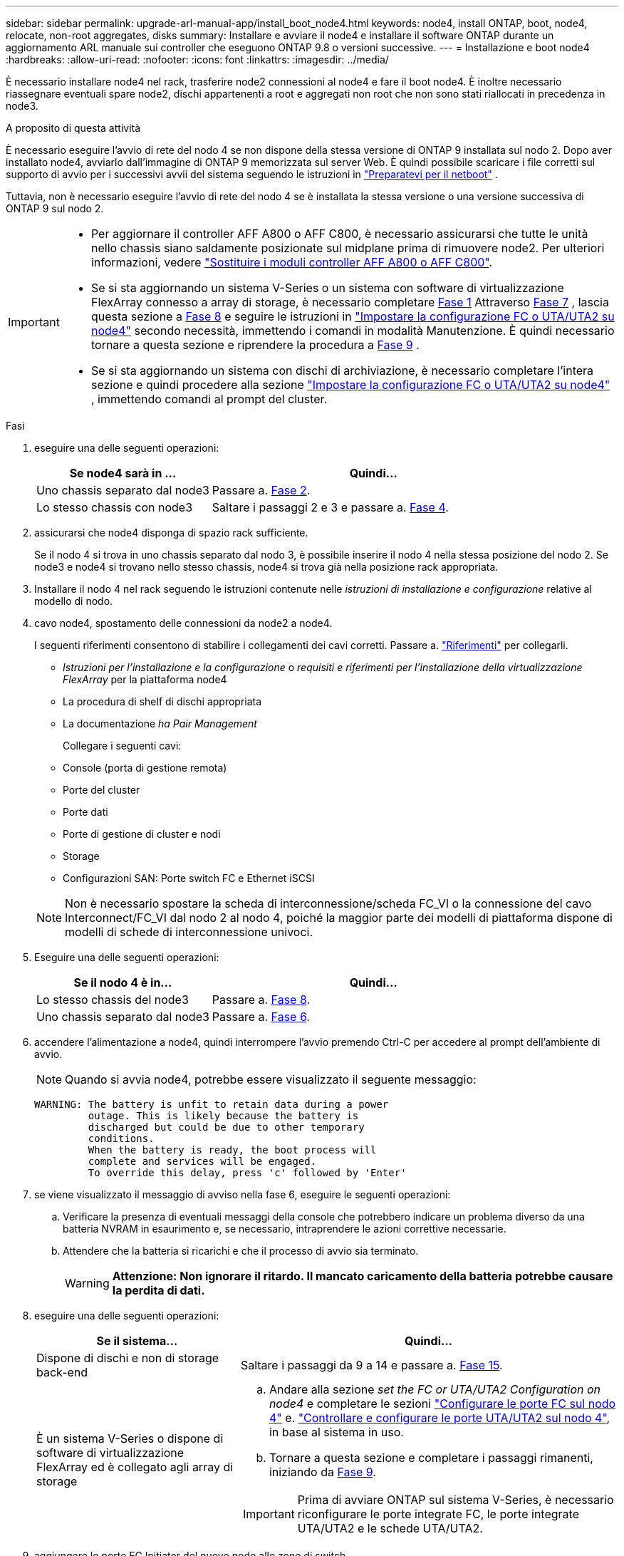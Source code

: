 ---
sidebar: sidebar 
permalink: upgrade-arl-manual-app/install_boot_node4.html 
keywords: node4, install ONTAP, boot, node4, relocate, non-root aggregates, disks 
summary: Installare e avviare il node4 e installare il software ONTAP durante un aggiornamento ARL manuale sui controller che eseguono ONTAP 9.8 o versioni successive. 
---
= Installazione e boot node4
:hardbreaks:
:allow-uri-read: 
:nofooter: 
:icons: font
:linkattrs: 
:imagesdir: ../media/


[role="lead"]
È necessario installare node4 nel rack, trasferire node2 connessioni al node4 e fare il boot node4. È inoltre necessario riassegnare eventuali spare node2, dischi appartenenti a root e aggregati non root che non sono stati riallocati in precedenza in node3.

.A proposito di questa attività
È necessario eseguire l'avvio di rete del nodo 4 se non dispone della stessa versione di ONTAP 9 installata sul nodo 2. Dopo aver installato node4, avviarlo dall'immagine di ONTAP 9 memorizzata sul server Web. È quindi possibile scaricare i file corretti sul supporto di avvio per i successivi avvii del sistema seguendo le istruzioni in link:prepare_for_netboot.html["Preparatevi per il netboot"] .

Tuttavia, non è necessario eseguire l'avvio di rete del nodo 4 se è installata la stessa versione o una versione successiva di ONTAP 9 sul nodo 2.

[IMPORTANT]
====
* Per aggiornare il controller AFF A800 o AFF C800, è necessario assicurarsi che tutte le unità nello chassis siano saldamente posizionate sul midplane prima di rimuovere node2. Per ulteriori informazioni, vedere link:../upgrade-arl-auto-affa900/replace-node1-affa800.html["Sostituire i moduli controller AFF A800 o AFF C800"].
* Se si sta aggiornando un sistema V-Series o un sistema con software di virtualizzazione FlexArray connesso a array di storage, è necessario completare <<man_install4_Step1,Fase 1>> Attraverso <<man_install4_Step7,Fase 7>> , lascia questa sezione a <<man_install4_Step8,Fase 8>> e seguire le istruzioni in link:set_fc_uta_uta2_config_node4.html["Impostare la configurazione FC o UTA/UTA2 su node4"] secondo necessità, immettendo i comandi in modalità Manutenzione. È quindi necessario tornare a questa sezione e riprendere la procedura a <<man_install4_Step9,Fase 9>> .
* Se si sta aggiornando un sistema con dischi di archiviazione, è necessario completare l'intera sezione e quindi procedere alla sezione link:set_fc_uta_uta2_config_node4.html["Impostare la configurazione FC o UTA/UTA2 su node4"] , immettendo comandi al prompt del cluster.


====
.Fasi
. [[man_install4_Step1]]eseguire una delle seguenti operazioni:
+
[cols="35,65"]
|===
| Se node4 sarà in ... | Quindi... 


| Uno chassis separato dal node3 | Passare a. <<man_install4_Step2,Fase 2>>. 


| Lo stesso chassis con node3 | Saltare i passaggi 2 e 3 e passare a. <<man_install4_Step4,Fase 4>>. 
|===
. [[man_install4_Step2]] assicurarsi che node4 disponga di spazio rack sufficiente.
+
Se il nodo 4 si trova in uno chassis separato dal nodo 3, è possibile inserire il nodo 4 nella stessa posizione del nodo 2. Se node3 e node4 si trovano nello stesso chassis, node4 si trova già nella posizione rack appropriata.

. Installare il nodo 4 nel rack seguendo le istruzioni contenute nelle _istruzioni di installazione e configurazione_ relative al modello di nodo.
. [[man_install4_Step4]]cavo node4, spostamento delle connessioni da node2 a node4.
+
I seguenti riferimenti consentono di stabilire i collegamenti dei cavi corretti. Passare a. link:other_references.html["Riferimenti"] per collegarli.

+
** _Istruzioni per l'installazione e la configurazione_ o _requisiti e riferimenti per l'installazione della virtualizzazione FlexArray_ per la piattaforma node4
** La procedura di shelf di dischi appropriata
** La documentazione _ha Pair Management_
+
Collegare i seguenti cavi:

** Console (porta di gestione remota)
** Porte del cluster
** Porte dati
** Porte di gestione di cluster e nodi
** Storage
** Configurazioni SAN: Porte switch FC e Ethernet iSCSI


+

NOTE: Non è necessario spostare la scheda di interconnessione/scheda FC_VI o la connessione del cavo Interconnect/FC_VI dal nodo 2 al nodo 4, poiché la maggior parte dei modelli di piattaforma dispone di modelli di schede di interconnessione univoci.

. Eseguire una delle seguenti operazioni:
+
[cols="35,65"]
|===
| Se il nodo 4 è in... | Quindi... 


| Lo stesso chassis del node3 | Passare a. <<man_install4_Step8,Fase 8>>. 


| Uno chassis separato dal node3 | Passare a. <<man_install4_Step6,Fase 6>>. 
|===
. [[man_install4_Step6]]accendere l'alimentazione a node4, quindi interrompere l'avvio premendo Ctrl-C per accedere al prompt dell'ambiente di avvio.
+

NOTE: Quando si avvia node4, potrebbe essere visualizzato il seguente messaggio:

+
[listing]
----
WARNING: The battery is unfit to retain data during a power
         outage. This is likely because the battery is
         discharged but could be due to other temporary
         conditions.
         When the battery is ready, the boot process will
         complete and services will be engaged.
         To override this delay, press 'c' followed by 'Enter'
----
. [[man_install4_Step7]]se viene visualizzato il messaggio di avviso nella fase 6, eseguire le seguenti operazioni:
+
.. Verificare la presenza di eventuali messaggi della console che potrebbero indicare un problema diverso da una batteria NVRAM in esaurimento e, se necessario, intraprendere le azioni correttive necessarie.
.. Attendere che la batteria si ricarichi e che il processo di avvio sia terminato.
+

WARNING: *Attenzione: Non ignorare il ritardo. Il mancato caricamento della batteria potrebbe causare la perdita di dati.*



. [[man_install4_Step8]]eseguire una delle seguenti operazioni:
+
[cols="35,65"]
|===
| Se il sistema... | Quindi... 


| Dispone di dischi e non di storage back-end | Saltare i passaggi da 9 a 14 e passare a. <<man_install4_Step15,Fase 15>>. 


| È un sistema V-Series o dispone di software di virtualizzazione FlexArray ed è collegato agli array di storage  a| 
.. Andare alla sezione _set the FC or UTA/UTA2 Configuration on node4_ e completare le sezioni link:set_fc_uta_uta2_config_node4.html#configure-fc-ports-on-node4["Configurare le porte FC sul nodo 4"] e. link:set_fc_uta_uta2_config_node4.html#check-and-configure-utauta2-ports-on-node4["Controllare e configurare le porte UTA/UTA2 sul nodo 4"], in base al sistema in uso.
.. Tornare a questa sezione e completare i passaggi rimanenti, iniziando da <<man_install4_Step9,Fase 9>>.



IMPORTANT: Prima di avviare ONTAP sul sistema V-Series, è necessario riconfigurare le porte integrate FC, le porte integrate UTA/UTA2 e le schede UTA/UTA2.

|===
. [[man_install4_Step9]]aggiungere le porte FC Initiator del nuovo nodo alle zone di switch.
+
Per istruzioni, consultare la documentazione relativa allo storage array e allo zoning.

. Aggiungere le porte FC Initiator all'array di storage come nuovi host, mappando le LUN dell'array ai nuovi host.
+
Per istruzioni, consultare la documentazione relativa allo storage array e allo zoning.

. Modificare i valori WWPN (World Wide Port Name) nei gruppi di host o volumi associati alle LUN degli array di storage.
+
L'installazione di un nuovo modulo controller modifica i valori WWPN associati a ciascuna porta FC integrata.

. Se la configurazione utilizza lo zoning basato su switch, regolare lo zoning in modo che rifletta i nuovi valori WWPN.
. Verificare che i LUN degli array siano ora visibili al nodo 4 immettendo il seguente comando ed esaminandone l'output:
+
`sysconfig -v`

+
Il sistema visualizza tutti i LUN degli array visibili a ciascuna porta FC Initiator. Se le LUN dell'array non sono visibili, non è possibile riassegnare i dischi da node2 a node4 più avanti in questa sezione.

. Premere Ctrl-C per visualizzare il menu di avvio e selezionare la modalità di manutenzione.
. [[man_install4_Step15]]al prompt della modalità di manutenzione, immettere il seguente comando:
+
`halt`

+
Il sistema si arresta al prompt dell'ambiente di avvio.

. Configurare il nodo 4 per ONTAP:
+
`set-defaults`

. Se sono installate unità NetApp Storage Encryption (NSE), procedere come segue:
+

NOTE: Se la procedura non è stata ancora eseguita, consultare l'articolo della Knowledge base https://kb.netapp.com/onprem/ontap/Hardware/How_to_tell_if_a_drive_is_FIPS_certified["Come verificare se un disco è certificato FIPS"^] per determinare il tipo di unità con crittografia automatica in uso.

+
.. Impostare `bootarg.storageencryption.support` a. `true` oppure `false`:
+
[cols="35,65"]
|===
| Se i seguenti dischi sono in uso… | Quindi… 


| Unità NSE conformi ai requisiti di crittografia automatica FIPS 140-2 livello 2 | `setenv bootarg.storageencryption.support *true*` 


| SED non FIPS di NetApp | `setenv bootarg.storageencryption.support *false*` 
|===
+
[NOTE]
====
Non è possibile combinare dischi FIPS con altri tipi di dischi sullo stesso nodo o coppia ha.

È possibile combinare SED con dischi non crittografanti sullo stesso nodo o coppia ha.

====
.. Accedere al menu di avvio speciale e selezionare l'opzione `(10) Set Onboard Key Manager recovery secrets`.
+
Inserire la passphrase e le informazioni di backup registrate in precedenza. Vedere link:manage_authentication_okm.html["Gestire le chiavi di autenticazione utilizzando Onboard Key Manager"].



. Se la versione di ONTAP installata sul nodo 4 è la stessa o successiva alla versione di ONTAP 9 installata sul nodo 2, immettere il seguente comando:
+
`boot_ontap menu`

. Eseguire una delle seguenti operazioni:
+
[cols="35,65"]
|===
| Se il sistema che si sta aggiornando... | Quindi... 


| Non dispone della versione ONTAP corretta o corrente sul nodo 4 | Passare a. <<man_install4_Step20,Fase 20>>. 


| Ha la versione corretta o attuale di ONTAP al nodo 4 | Passare a. <<man_install4_Step25,Fase 25>>. 
|===
. [[man_install4_Step20]]configurare la connessione di netboot scegliendo una delle seguenti operazioni.
+

NOTE: Come connessione di netboot, è necessario utilizzare la porta di gestione e l'indirizzo IP. Non utilizzare un indirizzo IP LIF dei dati, altrimenti potrebbe verificarsi un'interruzione dei dati durante l'aggiornamento.

+
[cols="35,75"]
|===
| Se DHCP (Dynamic host Configuration Protocol) è... | Quindi... 


| In esecuzione  a| 
Configurare la connessione automaticamente immettendo il seguente comando al prompt dell'ambiente di boot:
`ifconfig e0M -auto`



| Non in esecuzione  a| 
Configurare manualmente la connessione immettendo il seguente comando al prompt dell'ambiente di boot:
`ifconfig e0M -addr=_filer_addr_ mask=_netmask_ -gw=_gateway_ dns=_dns_addr_ domain=_dns_domain_`

`_filer_addr_` È l'indirizzo IP del sistema di storage (obbligatorio).
`_netmask_` è la maschera di rete del sistema di storage (obbligatoria).
`_gateway_` è il gateway per il sistema storage (obbligatorio).
`_dns_addr_` È l'indirizzo IP di un name server sulla rete (opzionale).
`_dns_domain_` È il nome di dominio DNS (Domain Name Service). Se si utilizza questo parametro opzionale, non è necessario un nome di dominio completo nell'URL del server netboot; è necessario solo il nome host del server.


NOTE: Potrebbero essere necessari altri parametri per l'interfaccia. Invio `help ifconfig` al prompt del firmware per ulteriori informazioni.

|===
. Eseguire il netboot al nodo 4:
+
[cols="30,70"]
|===
| Per... | Quindi... 


| Sistemi della serie FAS/AFF8000 | `netboot \http://<web_server_ip/path_to_webaccessible_directory>/netboot/kernel` 


| Tutti gli altri sistemi | `netboot \http://<web_server_ip/path_to_webaccessible_directory/ontap_version>_image.tgz` 
|===
+
Il `<path_to_the_web-accessible_directory>` dovrebbe portare alla posizione in cui è stato scaricato
`<ontap_version>_image.tgz` poll link:prepare_for_netboot.html#man_netboot_Step1["Fase 1"] Nella sezione _Prepare for netboot_.

+

NOTE: Non interrompere l'avvio.

. Dal menu di avvio, selezionare `option (7) Install new software first`.
+
Questa opzione di menu consente di scaricare e installare la nuova immagine Data ONTAP sul dispositivo di avvio.

+
Ignorare il seguente messaggio:

+
`This procedure is not supported for Non-Disruptive Upgrade on an HA pair`

+
La nota si applica agli aggiornamenti senza interruzioni di Data ONTAP e non agli aggiornamenti dei controller.

+

NOTE: Utilizzare sempre netboot per aggiornare il nuovo nodo all'immagine desiderata. Se si utilizza un altro metodo per installare l'immagine sul nuovo controller, l'immagine potrebbe non essere corretta. Questo problema riguarda tutte le versioni di ONTAP. La procedura di netboot combinata con l'opzione `(7) Install new software` Consente di cancellare il supporto di avvio e di posizionare la stessa versione di ONTAP su entrambe le partizioni dell'immagine.

. [[man_install4_step23]] se viene richiesto di continuare la procedura, inserire y e, quando richiesto, inserire l'URL:
+
`\http://<web_server_ip/path_to_web-accessible_directory/ontap_version>_image.tgz`

. Completare i seguenti passaggi secondari:
+
.. Invio `n` per ignorare il ripristino del backup quando viene visualizzato il seguente prompt:
+
[listing]
----
Do you want to restore the backup configuration now? {y|n}
----
.. Riavviare immettendo `y` quando viene visualizzato il seguente prompt:
+
[listing]
----
The node must be rebooted to start using the newly installed software. Do you want to reboot now? {y|n}
----
+
Il modulo controller si riavvia ma si arresta al menu di avvio perché il dispositivo di avvio è stato riformattato e i dati di configurazione devono essere ripristinati.



. [[man_install4_Step25]]selezionare la modalità di manutenzione `5` dal menu di boot e premere `y` quando viene richiesto di continuare con l'avvio.
. [[man_install4_Step26]]prima di continuare, visitare il sito link:set_fc_uta_uta2_config_node4.html["Impostare la configurazione FC o UTA/UTA2 su node4"] Apportare le modifiche necessarie alle porte FC o UTA/UTA2 del nodo. Apportare le modifiche consigliate in queste sezioni, riavviare il nodo e passare alla modalità di manutenzione.
. Immettere il seguente comando ed esaminare l'output per trovare l'ID di sistema di node4:
+
`disk show -a`

+
Il sistema visualizza l'ID di sistema del nodo e le informazioni relative ai dischi, come mostrato nell'esempio seguente:

+
[listing]
----
*> disk show -a
Local System ID: 536881109
DISK         OWNER                       POOL   SERIAL NUMBER   HOME
------------ -------------               -----  -------------   -------------
0b.02.23     nst-fas2520-2(536880939)    Pool0  KPG2RK6F        nst-fas2520-2(536880939)
0b.02.13     nst-fas2520-2(536880939)    Pool0  KPG3DE4F        nst-fas2520-2(536880939)
0b.01.13     nst-fas2520-2(536880939)    Pool0  PPG4KLAA        nst-fas2520-2(536880939)
......
0a.00.0                   (536881109)    Pool0  YFKSX6JG                     (536881109)
......
----
. Riassegnare le parti di ricambio di node2, i dischi appartenenti alla root e gli aggregati non root che non sono stati ricollocati in node3 precedentemente nella sezione link:relocate_non_root_aggr_node2_node3.html["Spostare gli aggregati non root dal nodo 2 al nodo 3"]:
+

NOTE: Se nel sistema sono presenti dischi condivisi, aggregati ibridi o entrambi, è necessario utilizzare il corretto `disk reassign` dalla seguente tabella.

+
[cols="35,65"]
|===
| Tipo di disco... | Eseguire il comando... 


| Con dischi condivisi | `disk reassign -s`

`_node2_sysid_ -d _node4_sysid_ -p _node3_sysid_` 


| Senza condivisione | `disks disk reassign -s`

`_node2_sysid_ -d _node4_sysid_` 
|===
+
Per `<node2_sysid>` utilizzare le informazioni acquisite in link:record_node2_information.html#man_record_2_step10["Fase 10"] Della sezione _Record node2 information_. Per `_node4_sysid_`, utilizzare le informazioni acquisite in <<man_install4_step23,Fase 23>>.

+

NOTE: Il `-p` l'opzione è richiesta solo in modalità di manutenzione quando sono presenti dischi condivisi.

+
Il `disk reassign` command riassegna solo i dischi per i quali `_node2_sysid_` è il proprietario corrente.

+
Il sistema visualizza il seguente messaggio:

+
[listing]
----
Partner node must not be in Takeover mode during disk reassignment from maintenance mode.
Serious problems could result!!
Do not proceed with reassignment if the partner is in takeover mode. Abort reassignment (y/n)? n
----
+
Invio `n` quando viene richiesto di interrompere la riassegnazione del disco.

+
Quando viene richiesto di interrompere la riassegnazione del disco, è necessario rispondere a una serie di richieste come indicato di seguito:

+
.. Il sistema visualizza il seguente messaggio:
+
[listing]
----
After the node becomes operational, you must perform a takeover and giveback of the HA partner node to ensure disk reassignment is successful.
Do you want to continue (y/n)? y
----
.. Invio `y` per continuare.
+
Il sistema visualizza il seguente messaggio:

+
[listing]
----
Disk ownership will be updated on all disks previously belonging to Filer with sysid <sysid>.
Do you want to continue (y/n)? y
----
.. Invio `y` per consentire l'aggiornamento della proprietà del disco.


. Se si esegue l'aggiornamento da un sistema con dischi esterni a un sistema che supporta dischi interni ed esterni (ad esempio, sistemi A800), impostare node4 come root per confermare che si avvia dall'aggregato root di node2.
+

WARNING: *Attenzione: È necessario eseguire le seguenti procedure secondarie nell'ordine esatto indicato; in caso contrario, si potrebbe verificare un'interruzione o persino la perdita di dati.*

+
La seguente procedura imposta node4 per l'avvio dall'aggregato root di node2:

+
.. Controllare le informazioni su RAID, plex e checksum per l'aggregato node2:
+
`aggr status -r`

.. Controllare lo stato generale dell'aggregato node2:
+
`aggr status`

.. Se necessario, portare online l'aggregato node2:
+
`aggr_online root_aggr_from___node2__`

.. Impedire al node4 di avviarsi dal proprio aggregato root originale:
+
`aggr offline _root_aggr_on_node4_`

.. Impostare l'aggregato root node2 come nuovo aggregato root per node4:
+
`aggr options aggr_from___node2__ root`



. Verificare che il controller e lo chassis siano configurati come `ha` immettendo il seguente comando e osservando l'output:
+
`ha-config show`

+
L'esempio seguente mostra l'output di `ha-config show` comando:

+
[listing]
----
*> ha-config show
   Chassis HA configuration: ha
   Controller HA configuration: ha
----
+
I sistemi registrano in una PROM se si trovano in una coppia ha o in una configurazione standalone. Lo stato deve essere lo stesso su tutti i componenti all'interno del sistema standalone o della coppia ha.

+
Se il controller e lo chassis non sono configurati come `ha`, utilizzare i seguenti comandi per correggere la configurazione:

+
`ha-config modify controller ha`

+
`ha-config modify chassis ha`.

+
Se si dispone di una configurazione MetroCluster, utilizzare i seguenti comandi per correggere la configurazione:

+
`ha-config modify controller mcc`

+
`ha-config modify chassis mcc`.

. Distruggere le caselle di posta sul node4:
+
`mailbox destroy local`

. Uscire dalla modalità di manutenzione:
+
`halt`

+
Il sistema si arresta al prompt dell'ambiente di avvio.

. Al nodo 3, controllare la data, l'ora e il fuso orario del sistema:
+
`date`

. Al nodo 4, controllare la data al prompt dell'ambiente di boot:
+
`show date`

. Se necessario, impostare la data sul node4:
+
`set date _mm/dd/yyyy_`

. Al nodo 4, controllare l'ora al prompt dell'ambiente di boot:
+
`show time`

. Se necessario, impostare l'ora su node4:
+
`set time _hh:mm:ss_`

. Verificare che l'ID del sistema partner sia impostato correttamente, come indicato nella <<man_install4_Step26,Fase 26>> in opzione.
+
`printenv partner-sysid`

. Se necessario, impostare l'ID di sistema del partner su node4:
+
`setenv partner-sysid _node3_sysid_`

+
.. Salvare le impostazioni:
+
`saveenv`



. Al prompt dell'ambiente di boot, accedere al menu di boot:
+
`boot_ontap menu`

. Nel menu di avvio, selezionare l'opzione *(6) Aggiorna flash dalla configurazione di backup* immettendo `6` quando richiesto.
+
Il sistema visualizza il seguente messaggio:

+
[listing]
----
This will replace all flash-based configuration with the last backup to disks. Are you sure you want to continue?:
----
. Invio `y` quando richiesto.
+
L'avvio procede normalmente e il sistema richiede di confermare la mancata corrispondenza dell'ID di sistema.

+

NOTE: Il sistema potrebbe riavviarsi due volte prima di visualizzare l'avviso di mancata corrispondenza.

. Confermare la mancata corrispondenza. Il nodo potrebbe completare un ciclo di riavvio prima di avviarsi normalmente.
. Accedere a node4.

